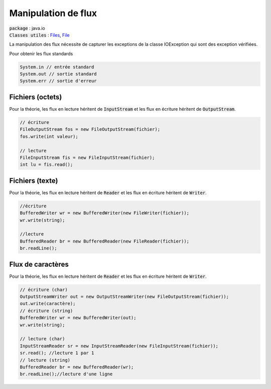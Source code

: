 ===============================
Manipulation de flux
===============================

| :code:`package` : java.io
| :code:`Classes utiles` : `Files`_, `File`_

.. _Files: https://docs.oracle.com/javase/7/docs/api/java/nio/file/Files.html
.. _File: https://docs.oracle.com/javase/7/docs/api/java/io/File.html

La manipulation des flux nécessite de capturer
les exceptions de la classe IOException qui sont des exception vérifiées.

Pour obtenir les flux standards

.. code:: java

	System.in // entrée standard
	System.out // sortie standard
	System.err // sortie d'erreur

Fichiers (octets)
-------------------

Pour la théorie, les flux en lecture
héritent de :code:`InputStream`
et les flux en écriture héritent de :code:`OutputStream`.

.. code:: java

		// écriture
		FileOutputStream fos = new FileOutputStream(fichier);
		fos.write(int valeur);

		// lecture
		FileInputStream fis = new FileInputStream(fichier);
		int lu = fis.read();

Fichiers (texte)
-----------------

Pour la théorie, les flux en lecture
héritent de :code:`Reader`
et les flux en écriture héritent de :code:`Writer`.

.. code:: java

		//écriture
		BufferedWriter wr = new BufferedWriter(new FileWriter(fichier));
		wr.write(string);

		//lecture
		BufferedReader br = new BufferedReader(new FileReader(fichier));
		br.readLine();

Flux de caractères
-------------------

Pour la théorie, les flux en lecture
héritent de :code:`Reader`
et les flux en écriture héritent de :code:`Writer`.

.. code:: java

		// écriture (char)
		OutputStreamWriter out = new OutputStreamWriter(new FileOutputStream(fichier));
		out.write(caractère);
		// écriture (string)
		BufferedWriter wr = new BufferedWriter(out);
		wr.write(string);

		// lecture (char)
		InputStreamReader sr = new InputStreamReader(new FileInputStream(fichier));
		sr.read(); //lecture 1 par 1
		// lecture (string)
		BufferedReader br = new BufferedReader(wr);
		br.readLine();//lecture d'une ligne

